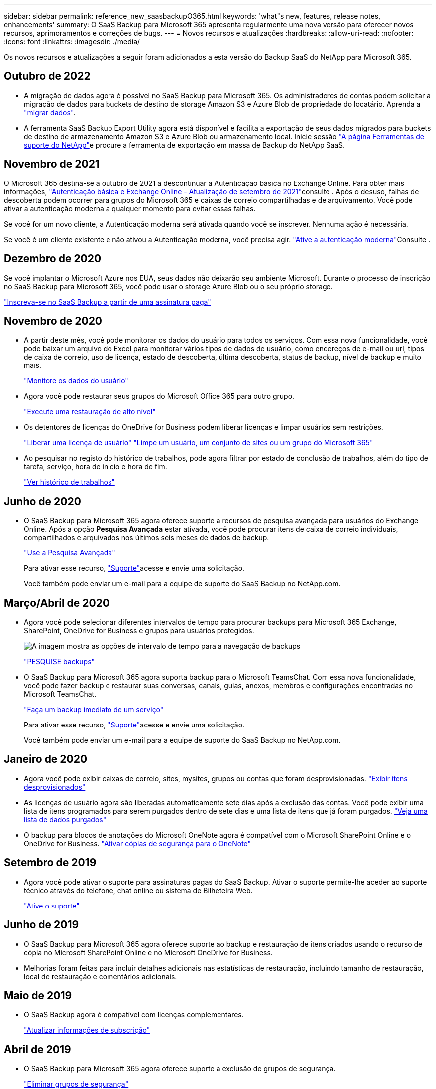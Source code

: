 ---
sidebar: sidebar 
permalink: reference_new_saasbackupO365.html 
keywords: 'what"s new, features, release notes, enhancements' 
summary: O SaaS Backup para Microsoft 365 apresenta regularmente uma nova versão para oferecer novos recursos, aprimoramentos e correções de bugs. 
---
= Novos recursos e atualizações
:hardbreaks:
:allow-uri-read: 
:nofooter: 
:icons: font
:linkattrs: 
:imagesdir: ./media/


[role="lead"]
Os novos recursos e atualizações a seguir foram adicionados a esta versão do Backup SaaS do NetApp para Microsoft 365.



== Outubro de 2022

* A migração de dados agora é possível no SaaS Backup para Microsoft 365. Os administradores de contas podem solicitar a migração de dados para buckets de destino de storage Amazon S3 e Azure Blob de propriedade do locatário. Aprenda a link:task_migrate_data.html["migrar dados"].
* A ferramenta SaaS Backup Export Utility agora está disponível e facilita a exportação de seus dados migrados para buckets de destino de armazenamento Amazon S3 e Azure Blob ou armazenamento local. Inicie sessão link:https://mysupport.netapp.com/site/tools["A página Ferramentas de suporte do NetApp"]e procure a ferramenta de exportação em massa de Backup do NetApp SaaS.




== Novembro de 2021

O Microsoft 365 destina-se a outubro de 2021 a descontinuar a Autenticação básica no Exchange Online. Para obter mais informações, link:https://techcommunity.microsoft.com/t5/exchange-team-blog/basic-authentication-and-exchange-online-september-2021-update/ba-p/2772210["Autenticação básica e Exchange Online - Atualização de setembro de 2021"]consulte . Após o desuso, falhas de descoberta podem ocorrer para grupos do Microsoft 365 e caixas de correio compartilhadas e de arquivamento. Você pode ativar a autenticação moderna a qualquer momento para evitar essas falhas.

Se você for um novo cliente, a Autenticação moderna será ativada quando você se inscrever. Nenhuma ação é necessária.

Se você é um cliente existente e não ativou a Autenticação moderna, você precisa agir. link:task_enable_modern_authentication.html["Ative a autenticação moderna"]Consulte .



== Dezembro de 2020

Se você implantar o Microsoft Azure nos EUA, seus dados não deixarão seu ambiente Microsoft. Durante o processo de inscrição no SaaS Backup para Microsoft 365, você pode usar o storage Azure Blob ou o seu próprio storage.

link:task_signing_up_for_saasbkup_paid_subscription.html["Inscreva-se no SaaS Backup a partir de uma assinatura paga"]



== Novembro de 2020

* A partir deste mês, você pode monitorar os dados do usuário para todos os serviços. Com essa nova funcionalidade, você pode baixar um arquivo do Excel para monitorar vários tipos de dados de usuário, como endereços de e-mail ou url, tipos de caixa de correio, uso de licença, estado de descoberta, última descoberta, status de backup, nível de backup e muito mais.
+
link:task_monitoring_data.html["Monitore os dados do usuário"]

* Agora você pode restaurar seus grupos do Microsoft Office 365 para outro grupo.
+
link:task_performing_high_level_restore.html["Execute uma restauração de alto nível"]

* Os detentores de licenças do OneDrive for Business podem liberar licenças e limpar usuários sem restrições.
+
link:task_releasing_a_user_license.html["Liberar uma licença de usuário"] link:task_purging.html["Limpe um usuário, um conjunto de sites ou um grupo do Microsoft 365"]

* Ao pesquisar no registo do histórico de trabalhos, pode agora filtrar por estado de conclusão de trabalhos, além do tipo de tarefa, serviço, hora de início e hora de fim.
+
link:task_viewing_history_and_activity.html["Ver histórico de trabalhos"]





== Junho de 2020

* O SaaS Backup para Microsoft 365 agora oferece suporte a recursos de pesquisa avançada para usuários do Exchange Online. Após a opção *Pesquisa Avançada* estar ativada, você pode procurar itens de caixa de correio individuais, compartilhados e arquivados nos últimos seis meses de dados de backup.
+
link:task_using_advanced_search.html["Use a Pesquisa Avançada"]

+
Para ativar esse recurso, link:https://mysupport.netapp.com/["Suporte"]acesse e envie uma solicitação.

+
Você também pode enviar um e-mail para a equipe de suporte do SaaS Backup no NetApp.com.





== Março/Abril de 2020

* Agora você pode selecionar diferentes intervalos de tempo para procurar backups para Microsoft 365 Exchange, SharePoint, OneDrive for Business e grupos para usuários protegidos.
+
image:date_range_browse_feature.gif["A imagem mostra as opções de intervalo de tempo para a navegação de backups"]

+
link:task_browsing_backups.html["PESQUISE backups"]

* O SaaS Backup para Microsoft 365 agora suporta backup para o Microsoft TeamsChat. Com essa nova funcionalidade, você pode fazer backup e restaurar suas conversas, canais, guias, anexos, membros e configurações encontradas no Microsoft TeamsChat.
+
link:task_performing_immediate_backup_of_service.html["Faça um backup imediato de um serviço"]

+
Para ativar esse recurso, link:https://mysupport.netapp.com/["Suporte"]acesse e envie uma solicitação.

+
Você também pode enviar um e-mail para a equipe de suporte do SaaS Backup no NetApp.com.





== Janeiro de 2020

* Agora você pode exibir caixas de correio, sites, mysites, grupos ou contas que foram desprovisionadas. link:task_viewing_deprovisioned.html["Exibir itens desprovisionados"]
* As licenças de usuário agora são liberadas automaticamente sete dias após a exclusão das contas. Você pode exibir uma lista de itens programados para serem purgados dentro de sete dias e uma lista de itens que já foram purgados. link:task_viewing_purged.html["Veja uma lista de dados purgados"]
* O backup para blocos de anotações do Microsoft OneNote agora é compatível com o Microsoft SharePoint Online e o OneDrive for Business. link:task_enabling_onenote_backups.html["Ativar cópias de segurança para o OneNote"]




== Setembro de 2019

* Agora você pode ativar o suporte para assinaturas pagas do SaaS Backup. Ativar o suporte permite-lhe aceder ao suporte técnico através do telefone, chat online ou sistema de Bilheteira Web.
+
link:task_activate_support.html["Ative o suporte"]





== Junho de 2019

* O SaaS Backup para Microsoft 365 agora oferece suporte ao backup e restauração de itens criados usando o recurso de cópia no Microsoft SharePoint Online e no Microsoft OneDrive for Business.
* Melhorias foram feitas para incluir detalhes adicionais nas estatísticas de restauração, incluindo tamanho de restauração, local de restauração e comentários adicionais.




== Maio de 2019

* O SaaS Backup agora é compatível com licenças complementares.
+
link:task_updating_subscription_information.html["Atualizar informações de subscrição"]





== Abril de 2019

* O SaaS Backup para Microsoft 365 agora oferece suporte à exclusão de grupos de segurança.
+
link:task_deleting_security_groups.html["Eliminar grupos de segurança"]

* As caixas de correio compartilhadas não consomem mais uma licença de usuário.




== Março de 2019

* O SaaS Backup para Microsoft 365 agora oferece suporte a vários locais de backup em cada região com suporte.
+
Agora você pode escolher qualquer um dos locais disponíveis na região selecionada como o site para o backup de dados. Recomenda-se escolher o local que está geograficamente mais próximo da localização dos seus dados. A localização recomendada pelo SaaS Backup está marcada como *Preferred* na lista de opções.

* Agora você pode liberar licenças de usuário e disponibilizá-las para outros usuários. link:task_releasing_a_user_license.html["Liberar uma licença de usuário"]




== Fevereiro de 2019

* O SaaS Backup para Microsoft 365 agora tem suporte para o seguinte:
+
** Backup e restauração de caixas de correio de arquivamento.
** Estatísticas aprimoradas de backup e restauração no Microsoft Office Exchange Online, SharePoint e OneDrive for Business.






== Arquivado

Clique link:reference_new_archived.html["aqui"] para obter a lista arquivada de novas funcionalidades
